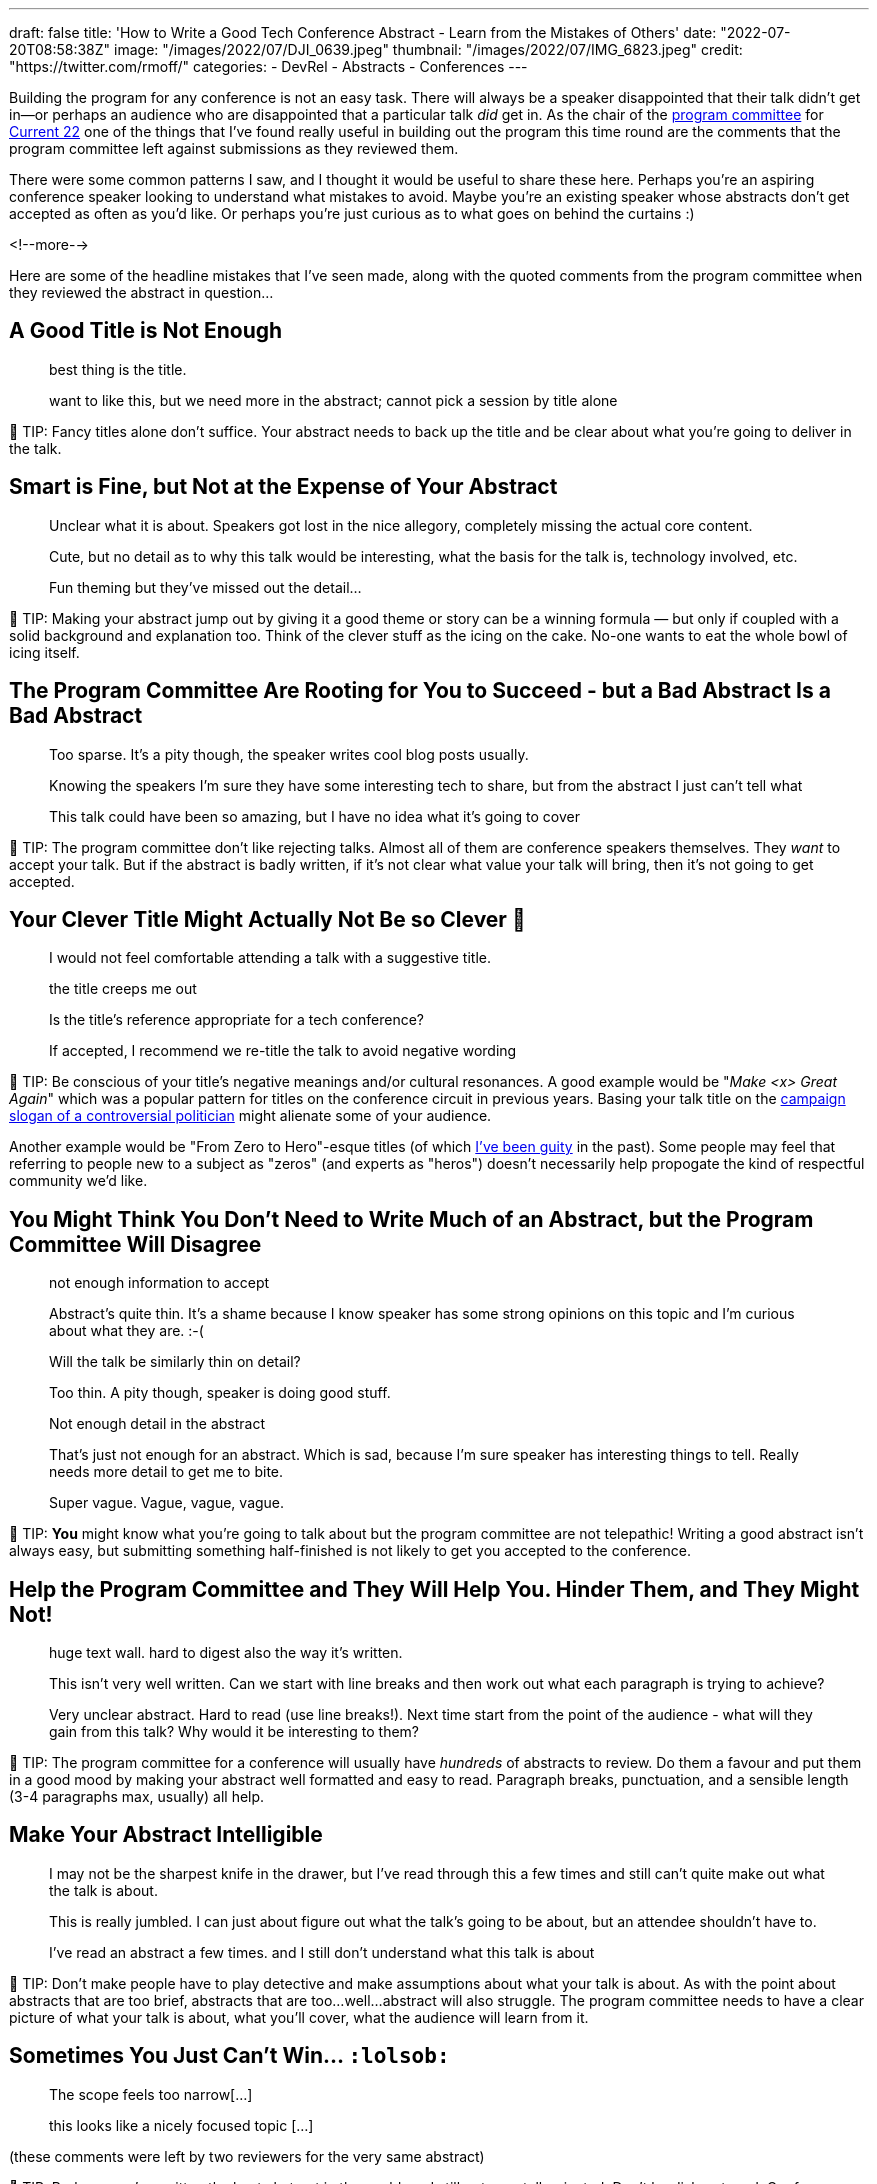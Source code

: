 ---
draft: false
title: 'How to Write a Good Tech Conference Abstract - Learn from the Mistakes of Others'
date: "2022-07-20T08:58:38Z"
image: "/images/2022/07/DJI_0639.jpeg"
thumbnail: "/images/2022/07/IMG_6823.jpeg"
credit: "https://twitter.com/rmoff/"
categories:
- DevRel
- Abstracts
- Conferences
---

:source-highlighter: rouge
:icons: font
:rouge-css: style
:rouge-style: github

Building the program for any conference is not an easy task. There will always be a speaker disappointed that their talk didn't get in—or perhaps an audience who are disappointed that a particular talk _did_ get in. As the chair of the https://www.confluent.io/en-gb/blog/introducing-current-2022-program-committee/[program committee] for https://2022.currentevent.io/[Current 22] one of the things that I've found really useful in building out the program this time round are the comments that the program committee left against submissions as they reviewed them. 

There were some common patterns I saw, and I thought it would be useful to share these here. Perhaps you're an aspiring conference speaker looking to understand what mistakes to avoid. Maybe you're an existing speaker whose abstracts don't get accepted as often as you'd like. Or perhaps you're just curious as to what goes on behind the curtains :) 

<!--more-->

Here are some of the headline mistakes that I've seen made, along with the quoted comments from the program committee when they reviewed the abstract in question…

## A Good Title is Not Enough

> best thing is the title. 

> want to like this, but we need more in the abstract; cannot pick a session by title alone

💁 TIP: Fancy titles alone don’t suffice. Your abstract needs to back up the title and be clear about what you're going to deliver in the talk. 

## Smart is Fine, but Not at the Expense of Your Abstract

> Unclear what it is about. Speakers got lost in the nice allegory, completely missing the actual core content.

> Cute, but no detail as to why this talk would be interesting, what the basis for the talk is, technology involved, etc. 

> Fun theming but they've missed out the detail...

💁 TIP: Making your abstract jump out by giving it a good theme or story can be a winning formula — but only if coupled with a solid background and explanation too. Think of the clever stuff as the icing on the cake. No-one wants to eat the whole bowl of icing itself.

## The Program Committee Are Rooting for You to Succeed - but a Bad Abstract Is a Bad Abstract

> Too sparse. It's a pity though, the speaker writes cool blog posts usually.

> Knowing the speakers I'm sure they have some interesting tech to share, but from the abstract I just can't tell what

> This talk could have been so amazing, but I have no idea what it's going to cover

💁 TIP: The program committee don't like rejecting talks. Almost all of them are conference speakers themselves. They _want_ to accept your talk. But if the abstract is badly written, if it's not clear what value your talk will bring, then it's not going to get accepted. 

## Your Clever Title Might Actually Not Be so Clever 😬

> I would not feel comfortable attending a talk with a suggestive title.

> the title creeps me out

> Is the title’s reference appropriate for a tech conference?

> If accepted, I recommend we re-title the talk to avoid negative wording

💁 TIP: Be conscious of your title's negative meanings and/or cultural resonances. A good example would be "_Make <x> Great Again_" which was a popular pattern for titles on the conference circuit in previous years. Basing your talk title on the https://en.wikipedia.org/wiki/Make_America_Great_Again#Use_by_Donald_Trump[campaign slogan of a controversial politician] might alienate some of your audience. 

Another example would be "From Zero to Hero"-esque titles (of which https://talks.rmoff.net/Itynf7[I've been guity] in the past). Some people may feel that referring to people new to a subject as "zeros" (and experts as "heros") doesn't necessarily help propogate the kind of respectful community we'd like. 

## You Might Think You Don’t Need to Write Much of an Abstract, but the Program Committee Will Disagree

> not enough information to accept

> Abstract's quite thin. It's a shame because I know speaker has some strong opinions on this topic and I'm curious about what they are. :-(

> Will the talk be similarly thin on detail? 

> Too thin. A pity though, speaker is doing good stuff.

> Not enough detail in the abstract

> That's just not enough for an abstract. Which is sad, because I'm sure speaker has interesting things to tell. Really needs more detail to get me to bite.

> Super vague. Vague, vague, vague.

💁 TIP: *You* might know what you're going to talk about but the program committee are not telepathic! Writing a good abstract isn't always easy, but submitting something half-finished is not likely to get you accepted to the conference. 

## Help the Program Committee and They Will Help You. Hinder Them, and They Might Not!

> huge text wall. hard to digest also the way it's written.

> This isn't very well written. Can we start with line breaks and then work out what each paragraph is trying to achieve?

> Very unclear abstract. Hard to read (use line breaks!). Next time start from the point of the audience - what will they gain from this talk? Why would it be interesting to them? 

💁 TIP: The program committee for a conference will usually have _hundreds_ of abstracts to review. Do them a favour and put them in a good mood by making your abstract well formatted and easy to read. Paragraph breaks, punctuation, and a sensible length (3-4 paragraphs max, usually) all help. 

## Make Your Abstract Intelligible

> I may not be the sharpest knife in the drawer, but I've read through this a few times and still can't quite make out what the talk is about.

> This is really jumbled. I can just about figure out what the talk's going to be about, but an attendee shouldn't have to. 

> I've read an abstract a few times. and I still don't understand what this talk is about

💁 TIP: Don’t make people have to play detective and make assumptions about what your talk is about. As with the point about abstracts that are too brief, abstracts that are too…well…abstract will also struggle. The program committee needs to have a clear picture of what your talk is about, what you'll cover, what the audience will learn from it. 

## Sometimes You Just Can’t Win… `:lolsob:`

> The scope feels too narrow[…]

> this looks like a nicely focused topic […]

(these comments were left by two reviewers for the very same abstract)

💁 TIP: Perhaps you've written the best abstract in the world, and still got your talk rejected. Don't be disheartened. Conference speaking is a numbers game and even the seasoned professionals who do this _for a living_ will get plenty of rejections (FWIW my success rate is around 34%).

''''

## More Abstract Writing Advice

For more advice on writing a good abstract, check out link:/2020/01/16/how-to-win-or-at-least-not-suck-at-the-conference-abstract-submission-game/[this article] that I wrote, and https://developer.confluent.io/podcast/tips-for-writing-abstracts-and-speaking-at-conferences/[this podcast] that I recorded with my colleague and fellow program committee member https://twitter.com/krisajenkins[Kris Jenkins].
